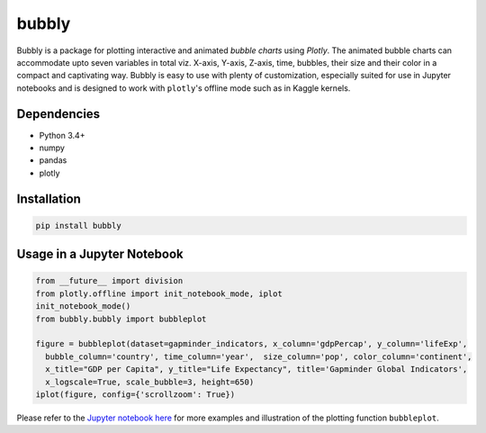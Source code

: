 bubbly
******************************

Bubbly is a package for plotting interactive and animated *bubble charts* using *Plotly*. The animated bubble charts can accommodate upto seven variables in total viz. X-axis, Y-axis, Z-axis, time, bubbles, their size and their color in a compact and captivating way. Bubbly is easy to use with plenty of customization, especially suited for use in Jupyter notebooks and is designed to work with ``plotly``'s offline mode such as in Kaggle kernels. 

Dependencies
------------
* Python 3.4+
* numpy
* pandas 
* plotly

Installation
-------------
.. code:: python

  pip install bubbly
  
Usage in a Jupyter Notebook
----------------------------
.. code:: python

  from __future__ import division
  from plotly.offline import init_notebook_mode, iplot
  init_notebook_mode()
  from bubbly.bubbly import bubbleplot
  
  figure = bubbleplot(dataset=gapminder_indicators, x_column='gdpPercap', y_column='lifeExp', 
    bubble_column='country', time_column='year',  size_column='pop', color_column='continent', 
    x_title="GDP per Capita", y_title="Life Expectancy", title='Gapminder Global Indicators',
    x_logscale=True, scale_bubble=3, height=650)
  iplot(figure, config={'scrollzoom': True})

.. image:: https://github.com/AashitaK/aashitak.github.io/blob/master/images/bubblechart.gif
   
   
Please refer to the `Jupyter notebook here <https://www.kaggle.com/aashita/guide-to-animated-bubble-charts-using-plotly/>`_ for more examples and illustration of the plotting function ``bubbleplot``.








